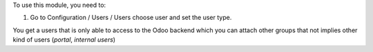 To use this module, you need to:

#. Go to Configuration / Users / Users choose user and set the user type.

You get a users that is only able to access to the Odoo backend which you
can attach other groups that not implies other kind of users (`portal`,
`internal users`)
